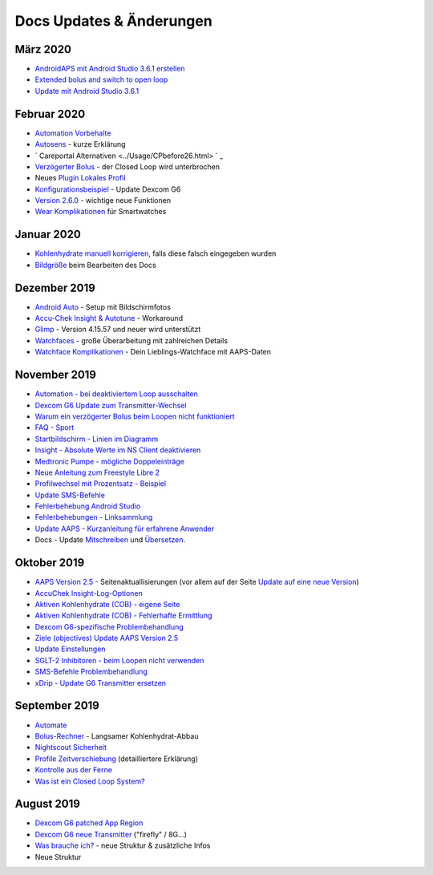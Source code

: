 Docs Updates & Änderungen
**************************************************

März 2020
==================================================
* `AndroidAPS mit Android Studio 3.6.1 erstellen <../Installing-AndroidAPS/Building-APK.html>`_
* `Extended bolus and switch to open loop <../Usage/Extended-Carbs.html#why-extended-boluses-wont-work-in-a-closed-loop-environment>`_
* `Update mit Android Studio 3.6.1 <../Installing-AndroidAPS/Update-to-new-version.html>`_
Februar 2020
==================================================
* `Automation Vorbehalte <../Usage/Automation.html#empfehlungen-und-vorbehalte>`_
* `Autosens <../Usage/Open-APS-features.html#autosens>`_ - kurze Erklärung
* ` Careportal Alternativen <../Usage/CPbefore26.html> ` _
* `Verzögerter Bolus <../Usage/Extended-Carbs.html#id1>`_ - der Closed Loop wird unterbrochen
* Neues `Plugin Lokales Profil <../Configuration/Config-Builder.html#lokales-profil-empfohlen>`_
* `Konfigurationsbeispiel <../Getting-Started/Sample-Setup.html>`_ - Update Dexcom G6
* `Version 2.6.0 <../Installing-AndroidAPS/Releasenotes.html#version-2-6>`_ - wichtige neue Funktionen
* `Wear Komplikationen <../Configuration/Watchfaces.html>`_ für Smartwatches
Januar 2020
==================================================
* `Kohlenhydrate manuell korrigieren <../Getting-Started/Screenshots.html#kohlenhydrat-korrektur>`_, falls diese falsch eingegeben wurden
* `Bildgröße <../make-a-PR.html#bildgrose>`_ beim Bearbeiten des Docs
Dezember 2019
==================================================
* `Android Auto <../Usage/Android-auto.html>`_ - Setup mit Bildschirmfotos
* `Accu-Chek Insight & Autotune <../Configuration/Accu-Chek-Insight-Pump.html#einstellungen-in-androidaps>`_ - Workaround
* `Glimp <../Configuration/Config-Builder.html#bz-quelle>`_ - Version 4.15.57 und neuer wird unterstützt
* `Watchfaces <../Configuration/Watchfaces.html>`_ - große Überarbeitung mit zahlreichen Details
* `Watchface Komplikationen <../Configuration/Watchfaces.html#komplikationen>`_ - Dein Lieblings-Watchface mit AAPS-Daten
November 2019
==================================================
* `Automation - bei deaktiviertem Loop ausschalten <../Usage/Automation.html#wichtiger-hinweis>`_
* `Dexcom G6 Update zum Transmitter-Wechsel <../Configuration/xdrip.html#transmitter-ersetzen>`_
* `Warum ein verzögerter Bolus beim Loopen nicht funktioniert <../Usage/Extended-Carbs.html#verzogerter-bolus>`_
* `FAQ - Sport <../Getting-Started/FAQ.html#sport>`_
* `Startbildschirm - Linien im Diagramm <../Getting-Started/Screenshots.html#abschnitt-e>`_
* `Insight - Absolute Werte im NS Client deaktivieren <../Configuration/Accu-Chek-Insight-Pump.html#einstellungen-in-androidaps>`_
* `Medtronic Pumpe - mögliche Doppeleinträge <../Configuration/MedtronicPump.html>`_
* `Neue Anleitung zum Freestyle Libre 2 <../Hardware/Libre2.html>`_
* `Profilwechsel mit Prozentsatz - Beispiel <../Usage/Profiles.html>`_
* `Update SMS-Befehle <../Children/SMS-Commands.html>`_
* `Fehlerbehebung Android Studio <../Installing-AndroidAPS/troubleshooting_androidstudio.html>`_
* `Fehlerbehebungen - Linksammlung <../Usage/troubleshooting.html>`_
* `Update AAPS - Kurzanleitung für erfahrene Anwender <../Installing-AndroidAPS/Update-to-new-version.html#kurzanleitung-fur-erfahrene-anwender>`_
* Docs - Update `Mitschreiben <../make-a-PR.md#code-syntax>`_ und `Übersetzen <../translations.html#wiki-seiten-ubersetzen>`_.

Oktober 2019
==================================================
* `AAPS Version 2.5 <../Installing-AndroidAPS/Releasenotes.html#version-2-5-0>`_ - Seitenaktuallisierungen (vor allem auf der Seite `Update auf eine neue Version <../Installing-AndroidAPS/Update-to-new-version.html>`_)
* `AccuChek Insight-Log-Optionen <../Configuration/Accu-Chek-Insight-Pump.html#einstellungen-in-androidaps>`_
* `Aktiven Kohlenhydrate (COB) - eigene Seite <../Usage/COB-calculation.html>`_
*  `Aktiven Kohlenhydrate (COB) - Fehlerhafte Ermittlung <../Usage/COB-calculation.html#erkennung-fehlerhafter-cob-werte>`_
* `Dexcom G6-spezifische Problembehandlung <../Hardware/DexcomG6.html#dexcom-g6-spezifische-problembehandlung>`_
* `Ziele (objectives) Update AAPS Version 2.5 <../Usage/Objectives.html>`_
* `Update Einstellungen <./Configuration/Preferences.html>`_
* `SGLT-2 Inhibitoren - beim Loopen nicht verwenden <../Module/module.html#keine-verwendung-von-sglt-2-hemmern>`_
* `SMS-Befehle Problembehandlung <../Children/SMS-Commands.html#problembehandlung>`_
* `xDrip - Update G6 Transmitter ersetzen <../Configuration/xdrip.html#replace-transmitter>`_

September 2019
==================================================
* `Automate <../Usage/Automation.html>`_
* `Bolus-Rechner <../Getting-Started/Screenshots.html#langsamer-kohlenhydrat-abbau>`_ - Langsamer Kohlenhydrat-Abbau
* `Nightscout Sicherheit <../Installing-AndroidAPS/Nightscout.html#sicherheitsuberlegungen>`_
* `Profile Zeitverschiebung <../Usage/Profiles.html#zeitverschiebung>`_ (detailliertere Erklärung)
* `Kontrolle aus der Ferne <../Children/Children.html>`_
* `Was ist ein Closed Loop System? <../Getting-Started/ClosedLoop.html>`_

August 2019
==================================================
* `Dexcom G6 patched App Region <../Hardware/DexcomG6.html#g6-mit-der-gepatchten-dexcom-app>`_
* `Dexcom G6 neue Transmitter <../Configuration/xdrip.html#g6-transmitter-das-erste-mal-verbinden>`_ ("firefly" / 8G...)
* `Was brauche ich? <../index.html#was-brauche-ich>`_ - neue Struktur & zusätzliche Infos
* Neue Struktur
